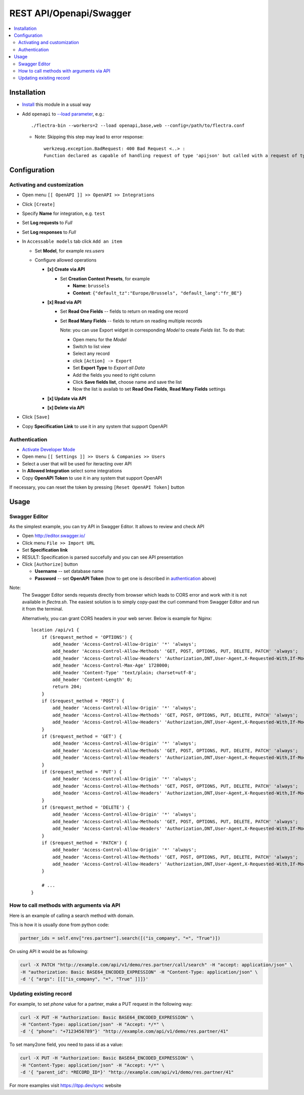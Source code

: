 ==========================
 REST API/Openapi/Swagger
==========================

.. contents::
   :local:

Installation
============

* `Install <https://flectra-development.readthedocs.io/en/latest/flectra/usage/install-module.html>`__ this module in a usual way
* Add ``openapi`` to `--load parameter <https://flectra-development.readthedocs.io/en/latest/admin/server_wide_modules.html>`__, e.g.::

    ./flectra-bin --workers=2 --load openapi,base,web --config=/path/to/flectra.conf

  + Note: Skipping this step may lead to error response::

      werkzeug.exception.BadRequest: 400 Bad Request <..> :
      Function declared as capable of handling request of type 'apijson' but called with a request of type 'json'

Configuration
=============

Activating and customization
----------------------------

* Open menu ``[[ OpenAPI ]] >> OpenAPI >> Integrations``
* Click ``[Create]``
* Specify **Name** for integration, e.g. ``test``
* Set **Log requests** to *Full*
* Set **Log responses** to *Full*
* In ``Accessable models`` tab click ``Add an item``

  * Set **Model**, for example *res.users*
  * Configure allowed operations

    * **[x] Create via API**

      * Set **Creation Context Presets**, for example

        * **Name**: ``brussels``
        * **Context**: ``{"default_tz":"Europe/Brussels", "default_lang":"fr_BE"}``

    * **[x] Read via API**

      * Set **Read One Fields** -- fields to return on reading one record
      * Set **Read Many Fields** -- fields to return on reading multiple records

        Note: you can use Export widget in corresponding *Model* to create *Fields list*. To do that:

        * Open menu for the *Model*
        * Switch to list view
        * Select any record
        * click ``[Action] -> Export``
        * Set **Export Type** to *Export all Data*
        * Add the fields you need to right column
        * Click **Save fields list**, choose name and save the list
        * Now the list is availab to set **Read One Fields**, **Read Many Fields** settings

    * **[x] Update via API**
    * **[x] Delete via API**

* Click ``[Save]``
* Copy **Specification Link** to use it in any system that support OpenAPI

Authentication
--------------

* `Activate Developer Mode <https://flectra-development.readthedocs.io/en/latest/flectra/usage/debug-mode.html>`__
* Open menu ``[[ Settings ]] >> Users & Companies >> Users``
* Select a user that will be used for iteracting over API
* In **Allowed Integration** select some integrations
* Copy **OpenAPI Token** to use it in any system that support OpenAPI

If necessary, you can reset the token by pressing ``[Reset OpenAPI Token]`` button

Usage
=====

Swagger Editor
--------------
As the simplest example, you can try API in Swagger Editor. It allows to review and check API

* Open http://editor.swagger.io/
* Click menu ``File >> Import URL``
* Set **Specification link**
* RESULT: Specification is parsed succefully and you can see API presentation
* Click ``[Authorize]`` button

  * **Username** -- set database name
  * **Password** -- set **OpenAPI Token** (how to get one is described in `authentication <#authentication>`__ above)

Note:
  The Swagger Editor sends requests directly from browser which leads to CORS error and work with it is not available in `flectra.sh`.
  The easiest solution is to simply copy-past the curl command from Swagger Editor and run it from the terminal.

  Alternatively, you can grant CORS headers in your web server. Below is example for Nginx::

    location /api/v1 {
        if ($request_method = 'OPTIONS') {
            add_header 'Access-Control-Allow-Origin' '*' 'always';
            add_header 'Access-Control-Allow-Methods' 'GET, POST, OPTIONS, PUT, DELETE, PATCH' 'always';
            add_header 'Access-Control-Allow-Headers' 'Authorization,DNT,User-Agent,X-Requested-With,If-Modified-Since,Cache-Control,Content-Type,Range' 'always';
            add_header 'Access-Control-Max-Age' 1728000;
            add_header 'Content-Type' 'text/plain; charset=utf-8';
            add_header 'Content-Length' 0;
            return 204;
        }
        if ($request_method = 'POST') {
            add_header 'Access-Control-Allow-Origin' '*' 'always';
            add_header 'Access-Control-Allow-Methods' 'GET, POST, OPTIONS, PUT, DELETE, PATCH' 'always';
            add_header 'Access-Control-Allow-Headers' 'Authorization,DNT,User-Agent,X-Requested-With,If-Modified-Since,Cache-Control,Content-Type,Range' 'always';
        }
        if ($request_method = 'GET') {
            add_header 'Access-Control-Allow-Origin' '*' 'always';
            add_header 'Access-Control-Allow-Methods' 'GET, POST, OPTIONS, PUT, DELETE, PATCH' 'always';
            add_header 'Access-Control-Allow-Headers' 'Authorization,DNT,User-Agent,X-Requested-With,If-Modified-Since,Cache-Control,Content-Type,Range' 'always';
        }
        if ($request_method = 'PUT') {
            add_header 'Access-Control-Allow-Origin' '*' 'always';
            add_header 'Access-Control-Allow-Methods' 'GET, POST, OPTIONS, PUT, DELETE, PATCH' 'always';
            add_header 'Access-Control-Allow-Headers' 'Authorization,DNT,User-Agent,X-Requested-With,If-Modified-Since,Cache-Control,Content-Type,Range' 'always';
        }
        if ($request_method = 'DELETE') {
            add_header 'Access-Control-Allow-Origin' '*' 'always';
            add_header 'Access-Control-Allow-Methods' 'GET, POST, OPTIONS, PUT, DELETE, PATCH' 'always';
            add_header 'Access-Control-Allow-Headers' 'Authorization,DNT,User-Agent,X-Requested-With,If-Modified-Since,Cache-Control,Content-Type,Range' 'always';
        }
        if ($request_method = 'PATCH') {
            add_header 'Access-Control-Allow-Origin' '*' 'always';
            add_header 'Access-Control-Allow-Methods' 'GET, POST, OPTIONS, PUT, DELETE, PATCH' 'always';
            add_header 'Access-Control-Allow-Headers' 'Authorization,DNT,User-Agent,X-Requested-With,If-Modified-Since,Cache-Control,Content-Type,Range' 'always';
        }

        # ...
    }

How to call methods with arguments via API
------------------------------------------

Here is an example of calling a search method with domain.

This is how it is usually done from python code:

.. code-block:: python

  partner_ids = self.env["res.partner"].search([("is_company", "=", "True")])

On using API it would be as following:

.. code-block:: bash

  curl -X PATCH "http://example.com/api/v1/demo/res.partner/call/search" -H "accept: application/json" \
  -H "authorization: Basic BASE64_ENCODED_EXPRESSION" -H "Content-Type: application/json" \
  -d '{ "args": [[["is_company", "=", "True" ]]]}'


Updating existing record
-----------------------------

For example, to set *phone* value for a partner, make a PUT request in the following way:

.. code-block:: bash

  curl -X PUT -H "Authorization: Basic BASE64_ENCODED_EXPRESSION" \
  -H "Content-Type: application/json" -H "Accept: */*" \
  -d '{ "phone": "+7123456789"}' "http://example.com/api/v1/demo/res.partner/41"

To set many2one field, you need to pass id as a value:

.. code-block:: bash

  curl -X PUT -H "Authorization: Basic BASE64_ENCODED_EXPRESSION" \
  -H "Content-Type: application/json" -H "Accept: */*" \
  -d '{ "parent_id": *RECORD_ID*}' "http://example.com/api/v1/demo/res.partner/41"

For more examples visit https://itpp.dev/sync website
